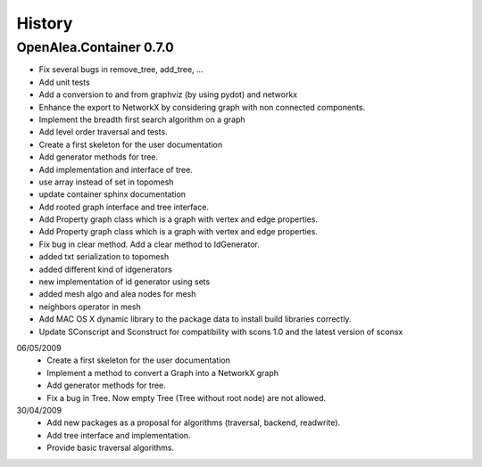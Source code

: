 .. _changelog:

History
=======

OpenAlea.Container 0.7.0
------------------------
* Fix several bugs in remove_tree, add_tree, ...
* Add unit tests
* Add a conversion to and from graphviz (by using pydot) and networkx
* Enhance the export to NetworkX by considering graph with non connected components.
* Implement the breadth first search algorithm on a graph
* Add level order traversal and tests.
* Create a first skeleton for the user documentation
* Add generator methods for tree.
* Add implementation and interface of tree.
* use array instead of set in topomesh
* update container sphinx documentation
* Add rooted graph interface and tree interface.
* Add Property graph class which is a graph with vertex and edge properties.
* Add Property graph class which is a graph with vertex and edge properties.
* Fix bug in clear method. Add a clear method to IdGenerator.
* added txt serialization to topomesh
* added different kind of idgenerators
* new implementation of id generator using sets
* added mesh algo and alea nodes for mesh
* neighbors operator in mesh
* Add MAC OS X dynamic library to the package data to install build libraries correctly.
* Update SConscript and Sconstruct for compatibility with scons 1.0 and the latest version of sconsx



06/05/2009
    - Create a first skeleton for the user documentation
    - Implement a method to convert a Graph into a NetworkX graph
    - Add generator methods for tree.
    - Fix a bug in Tree. Now empty Tree (Tree without root node) are not allowed.

30/04/2009
    - Add new packages as a proposal for algorithms (traversal, backend, readwrite).
    - Add tree interface and implementation.
    - Provide basic traversal algorithms.





